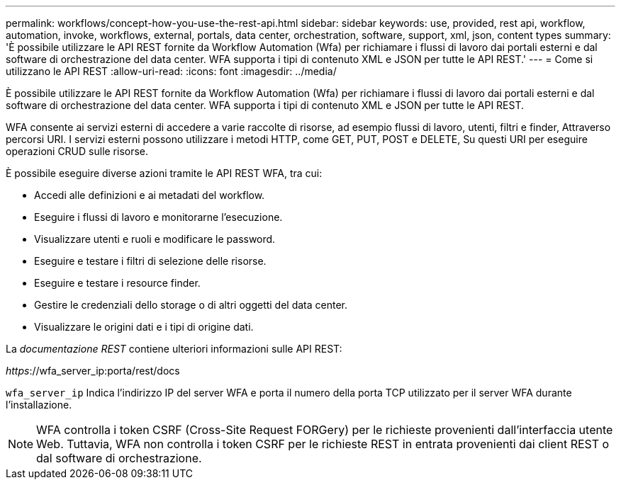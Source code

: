 ---
permalink: workflows/concept-how-you-use-the-rest-api.html 
sidebar: sidebar 
keywords: use, provided, rest api, workflow, automation, invoke, workflows, external, portals, data center, orchestration, software, support, xml, json, content types 
summary: 'È possibile utilizzare le API REST fornite da Workflow Automation (Wfa) per richiamare i flussi di lavoro dai portali esterni e dal software di orchestrazione del data center. WFA supporta i tipi di contenuto XML e JSON per tutte le API REST.' 
---
= Come si utilizzano le API REST
:allow-uri-read: 
:icons: font
:imagesdir: ../media/


[role="lead"]
È possibile utilizzare le API REST fornite da Workflow Automation (Wfa) per richiamare i flussi di lavoro dai portali esterni e dal software di orchestrazione del data center. WFA supporta i tipi di contenuto XML e JSON per tutte le API REST.

WFA consente ai servizi esterni di accedere a varie raccolte di risorse, ad esempio flussi di lavoro, utenti, filtri e finder, Attraverso percorsi URI. I servizi esterni possono utilizzare i metodi HTTP, come GET, PUT, POST e DELETE, Su questi URI per eseguire operazioni CRUD sulle risorse.

È possibile eseguire diverse azioni tramite le API REST WFA, tra cui:

* Accedi alle definizioni e ai metadati del workflow.
* Eseguire i flussi di lavoro e monitorarne l'esecuzione.
* Visualizzare utenti e ruoli e modificare le password.
* Eseguire e testare i filtri di selezione delle risorse.
* Eseguire e testare i resource finder.
* Gestire le credenziali dello storage o di altri oggetti del data center.
* Visualizzare le origini dati e i tipi di origine dati.


La _documentazione REST_ contiene ulteriori informazioni sulle API REST:

_https_://wfa_server_ip:porta/rest/docs

`wfa_server_ip` Indica l'indirizzo IP del server WFA e porta il numero della porta TCP utilizzato per il server WFA durante l'installazione.


NOTE: WFA controlla i token CSRF (Cross-Site Request FORGery) per le richieste provenienti dall'interfaccia utente Web. Tuttavia, WFA non controlla i token CSRF per le richieste REST in entrata provenienti dai client REST o dal software di orchestrazione.
